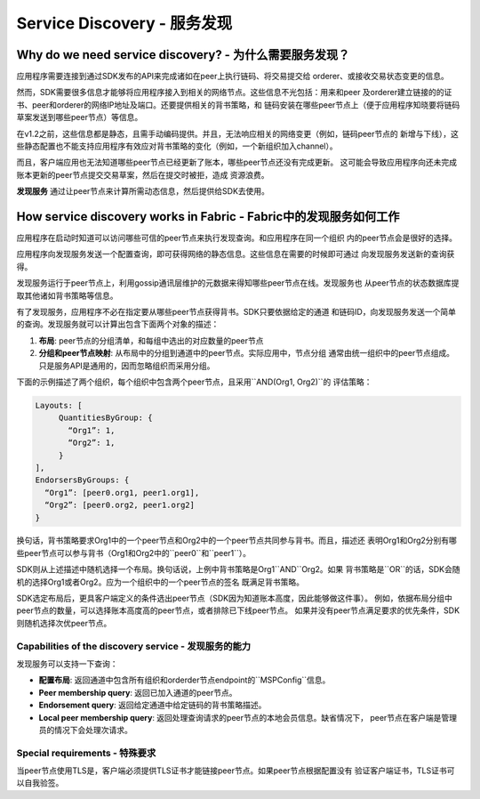 Service Discovery - 服务发现
==============================

Why do we need service discovery? - 为什么需要服务发现？
--------------------------------------------------------

应用程序需要连接到通过SDK发布的API来完成诸如在peer上执行链码、将交易提交给
orderer、或接收交易状态变更的信息。

然而，SDK需要很多信息才能够将应用程序接入到相关的网络节点。这些信息不光包括：用来和peer
及orderer建立链接的的证书、peer和orderer的网络IP地址及端口。还要提供相关的背书策略，和
链码安装在哪些peer节点上（便于应用程序知晓要将链码草案发送到哪些peer节点）等信息。


在v1.2之前，这些信息都是静态，且需手动编码提供。并且，无法响应相关的网络变更（例如，链码peer节点的
新增与下线），这些静态配置也不能支持应用程序有效应对背书策略的变化（例如，一个新组织加入channel）。

而且，客户端应用也无法知道哪些peer节点已经更新了账本，哪些peer节点还没有完成更新。
这可能会导致应用程序向还未完成账本更新的peer节点提交交易草案，然后在提交时被拒，造成
资源浪费。

**发现服务** 通过让peer节点来计算所需动态信息，然后提供给SDK去使用。

How service discovery works in Fabric - Fabric中的发现服务如何工作
------------------------------------------------------------------

应用程序在启动时知道可以访问哪些可信的peer节点来执行发现查询。和应用程序在同一个组织
内的peer节点会是很好的选择。

应用程序向发现服务发送一个配置查询，即可获得网络的静态信息。这些信息在需要的时候即可通过
向发现服务发送新的查询获得。

发现服务运行于peer节点上，利用gossip通讯层维护的元数据来得知哪些peer节点在线。发现服务也
从peer节点的状态数据库提取其他诸如背书策略等信息。

有了发现服务，应用程序不必在指定要从哪些peer节点获得背书。SDK只要依据给定的通道
和链码ID，向发现服务发送一个简单的查询。发现服务就可以计算出包含下面两个对象的描述：

1. **布局**: peer节点的分组清单，和每组中选出的对应数量的peer节点

2. **分组和peer节点映射**: 从布局中的分组到通道中的peer节点。实际应用中，节点分组
   通常由统一组织中的peer节点组成。只是服务API是通用的，因而忽略组织而采用分组。

下面的示例描述了两个组织，每个组织中包含两个peer节点，且采用``AND(Org1, Org2)``的
评估策略：

.. code-block:: text

   Layouts: [
        QuantitiesByGroup: {
          “Org1”: 1,
          “Org2”: 1,
        }
   ],
   EndorsersByGroups: {
     “Org1”: [peer0.org1, peer1.org1],
     “Org2”: [peer0.org2, peer1.org2]
   }

换句话，背书策略要求Org1中的一个peer节点和Org2中的一个peer节点共同参与背书。而且，描述还
表明Org1和Org2分别有哪些peer节点可以参与背书（Org1和Org2中的``peer0``和``peer1``）。

SDK则从上述描述中随机选择一个布局。换句话说，上例中背书策略是Org1``AND``Org2。如果
背书策略是``OR``的话，SDK会随机的选择Org1或者Org2。应为一个组织中的一个peer节点的签名
既满足背书策略。

SDK选定布局后，更具客户端定义的条件选出peer节点（SDK因为知道账本高度，因此能够做这件事）。
例如，依据布局分组中peer节点的数量，可以选择账本高度高的peer节点，或者排除已下线peer节点。
如果并没有peer节点满足要求的优先条件，SDK则随机选择次优peer节点。

Capabilities of the discovery service - 发现服务的能力
~~~~~~~~~~~~~~~~~~~~~~~~~~~~~~~~~~~~~~~~~~~~~~~~~~~~~~~~~

发现服务可以支持一下查询：

* **配置布局**: 返回通道中包含所有组织和orderder节点endpoint的``MSPConfig``信息。

* **Peer membership query**: 返回已加入通道的peer节点。

* **Endorsement query**: 返回给定通道中给定链码的背书策略描述。

* **Local peer membership query**: 返回处理查询请求的peer节点的本地会员信息。缺省情况下，
  peer节点在客户端是管理员的情况下会处理次请求。

Special requirements - 特殊要求
~~~~~~~~~~~~~~~~~~~~~~~~~~~~~~~~~

当peer节点使用TLS是，客户端必须提供TLS证书才能链接peer节点。如果peer节点根据配置没有
验证客户端证书，TLS证书可以自我验签。

.. Licensed under Creative Commons Attribution 4.0 International License
   https://creativecommons.org/licenses/by/4.0/
.. Translated to Simplified Chinese by @[xue35](github.com/xue35)
